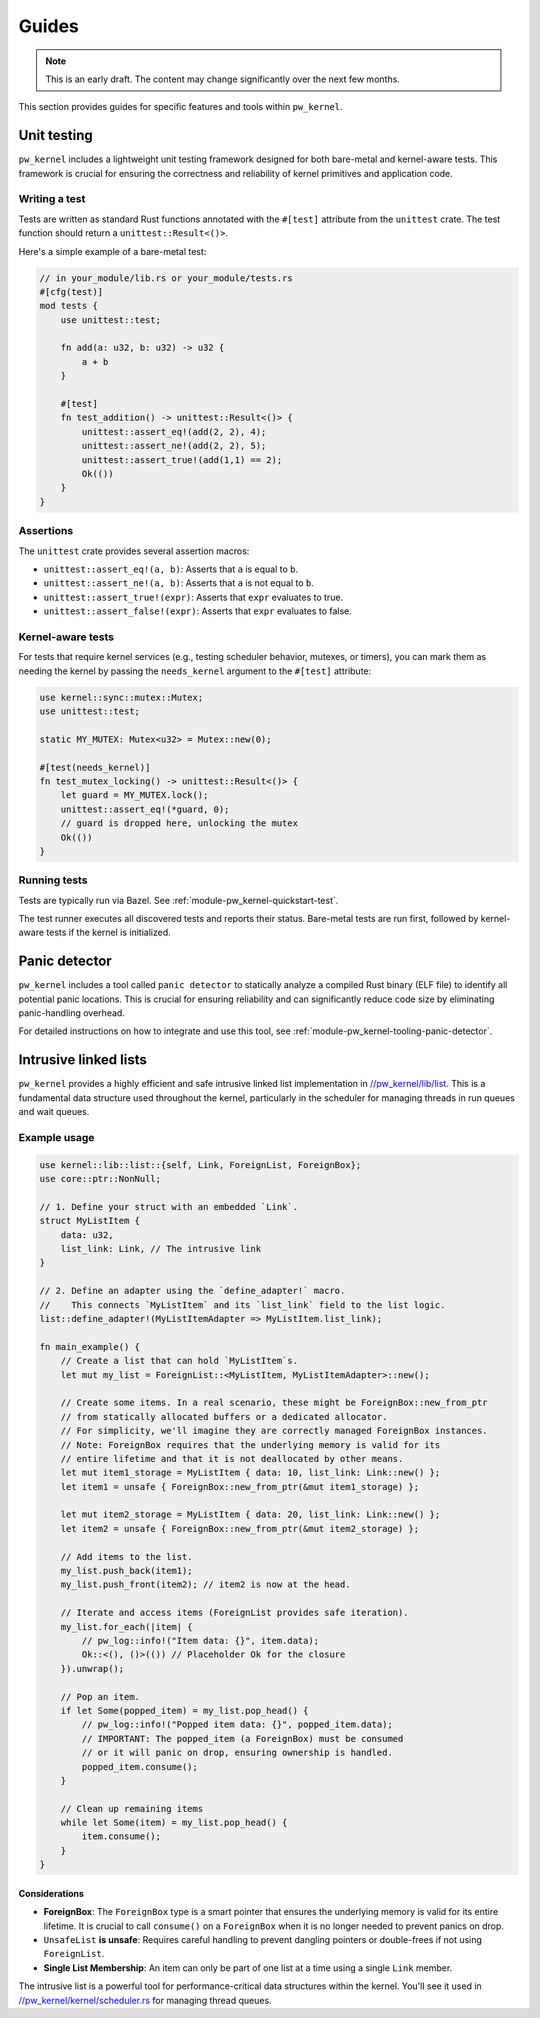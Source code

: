 .. _module-pw_kernel-guides:

======
Guides
======
.. pigweed-module-subpage::
   :name: pw_kernel

.. note::

   This is an early draft. The content may change significantly over the
   next few months.

This section provides guides for specific features and tools within ``pw_kernel``.

.. _module-pw_kernel-guides-unit-testing:

------------
Unit testing
------------
``pw_kernel`` includes a lightweight unit testing framework designed for both
bare-metal and kernel-aware tests. This framework is crucial for ensuring the
correctness and reliability of kernel primitives and application code.

Writing a test
==============
Tests are written as standard Rust functions annotated with the ``#[test]``
attribute from the ``unittest`` crate.
The test function should return a ``unittest::Result<()>``.

Here's a simple example of a bare-metal test:

.. code-block:: rust

   // in your_module/lib.rs or your_module/tests.rs
   #[cfg(test)]
   mod tests {
       use unittest::test;

       fn add(a: u32, b: u32) -> u32 {
           a + b
       }

       #[test]
       fn test_addition() -> unittest::Result<()> {
           unittest::assert_eq!(add(2, 2), 4);
           unittest::assert_ne!(add(2, 2), 5);
           unittest::assert_true!(add(1,1) == 2);
           Ok(())
       }
   }

Assertions
==========
The ``unittest`` crate provides several assertion macros:

- ``unittest::assert_eq!(a, b)``: Asserts that ``a`` is equal to ``b``.
- ``unittest::assert_ne!(a, b)``: Asserts that ``a`` is not equal to ``b``.
- ``unittest::assert_true!(expr)``: Asserts that ``expr`` evaluates to true.
- ``unittest::assert_false!(expr)``: Asserts that ``expr`` evaluates to false.

Kernel-aware tests
==================
For tests that require kernel services (e.g., testing scheduler behavior, mutexes,
or timers), you can mark them as needing the kernel by passing the
``needs_kernel`` argument to the ``#[test]`` attribute:

.. code-block:: rust

   use kernel::sync::mutex::Mutex;
   use unittest::test;

   static MY_MUTEX: Mutex<u32> = Mutex::new(0);

   #[test(needs_kernel)]
   fn test_mutex_locking() -> unittest::Result<()> {
       let guard = MY_MUTEX.lock();
       unittest::assert_eq!(*guard, 0);
       // guard is dropped here, unlocking the mutex
       Ok(())
   }

Running tests
=============
Tests are typically run via Bazel. See :ref:`module-pw_kernel-quickstart-test`.

The test runner executes all discovered tests and reports their status.
Bare-metal tests are run first, followed by kernel-aware tests if the kernel
is initialized.

.. _module-pw_kernel-guides-panic-detector:

--------------
Panic detector
--------------
``pw_kernel`` includes a tool called ``panic detector`` to statically
analyze a compiled Rust binary (ELF file) to identify all potential panic
locations. This is crucial for ensuring reliability and can significantly
reduce code size by eliminating panic-handling overhead.

For detailed instructions on how to integrate and use this tool, see
:ref:`module-pw_kernel-tooling-panic-detector`.

.. _module-pw_kernel-guides-intrusive-lists:

----------------------
Intrusive linked lists
----------------------
.. _//pw_kernel/lib/list: https://cs.opensource.google/pigweed/pigweed/+/main:pw_kernel/lib/list/

``pw_kernel`` provides a highly efficient and safe intrusive linked list
implementation in `//pw_kernel/lib/list`_. This is a fundamental data structure
used throughout the kernel, particularly in the scheduler for managing threads
in run queues and wait queues.

Example usage
=============
.. code-block:: rust

   use kernel::lib::list::{self, Link, ForeignList, ForeignBox};
   use core::ptr::NonNull;

   // 1. Define your struct with an embedded `Link`.
   struct MyListItem {
       data: u32,
       list_link: Link, // The intrusive link
   }

   // 2. Define an adapter using the `define_adapter!` macro.
   //    This connects `MyListItem` and its `list_link` field to the list logic.
   list::define_adapter!(MyListItemAdapter => MyListItem.list_link);

   fn main_example() {
       // Create a list that can hold `MyListItem`s.
       let mut my_list = ForeignList::<MyListItem, MyListItemAdapter>::new();

       // Create some items. In a real scenario, these might be ForeignBox::new_from_ptr
       // from statically allocated buffers or a dedicated allocator.
       // For simplicity, we'll imagine they are correctly managed ForeignBox instances.
       // Note: ForeignBox requires that the underlying memory is valid for its
       // entire lifetime and that it is not deallocated by other means.
       let mut item1_storage = MyListItem { data: 10, list_link: Link::new() };
       let item1 = unsafe { ForeignBox::new_from_ptr(&mut item1_storage) };

       let mut item2_storage = MyListItem { data: 20, list_link: Link::new() };
       let item2 = unsafe { ForeignBox::new_from_ptr(&mut item2_storage) };

       // Add items to the list.
       my_list.push_back(item1);
       my_list.push_front(item2); // item2 is now at the head.

       // Iterate and access items (ForeignList provides safe iteration).
       my_list.for_each(|item| {
           // pw_log::info!("Item data: {}", item.data);
           Ok::<(), ()>(()) // Placeholder Ok for the closure
       }).unwrap();

       // Pop an item.
       if let Some(popped_item) = my_list.pop_head() {
           // pw_log::info!("Popped item data: {}", popped_item.data);
           // IMPORTANT: The popped_item (a ForeignBox) must be consumed
           // or it will panic on drop, ensuring ownership is handled.
           popped_item.consume();
       }

       // Clean up remaining items
       while let Some(item) = my_list.pop_head() {
           item.consume();
       }
   }

Considerations
--------------
.. _//pw_kernel/kernel/scheduler.rs: https://cs.opensource.google/pigweed/pigweed/+/main:pw_kernel/kernel/scheduler.rs

- **ForeignBox**: The ``ForeignBox`` type is a smart pointer that ensures the
  underlying memory is valid for its entire lifetime. It is crucial to call
  ``consume()`` on a ``ForeignBox`` when it is no longer needed to prevent panics
  on drop.
- ``UnsafeList`` **is unsafe**: Requires careful handling to prevent dangling
  pointers or double-frees if not using ``ForeignList``.
- **Single List Membership**: An item can only be part of one list at a time
  using a single ``Link`` member.

The intrusive list is a powerful tool for performance-critical data structures
within the kernel. You'll see it used in `//pw_kernel/kernel/scheduler.rs`_ for
managing thread queues.
